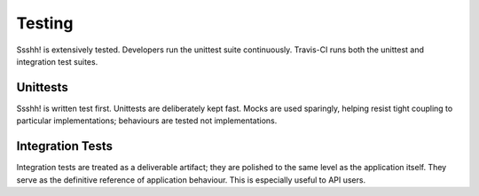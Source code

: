 Testing
=======

Ssshh! is extensively tested. Developers run the unittest suite
continuously. Travis-CI runs both the unittest and integration test
suites.


Unittests
---------

Ssshh! is written test first. Unittests are deliberately kept fast. Mocks
are used sparingly, helping resist tight coupling to particular
implementations; behaviours are tested not implementations.


Integration Tests
-----------------

Integration tests are treated as a deliverable artifact; they are
polished to the same level as the application itself. They serve as the
definitive reference of application behaviour. This is especially useful
to API users.

